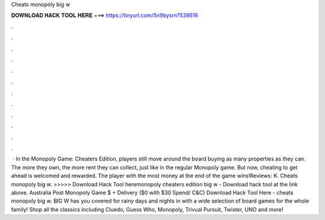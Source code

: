 Cheats monopoly big w

𝐃𝐎𝐖𝐍𝐋𝐎𝐀𝐃 𝐇𝐀𝐂𝐊 𝐓𝐎𝐎𝐋 𝐇𝐄𝐑𝐄 ===> https://tinyurl.com/5n9bysrn?538616

.

.

.

.

.

.

.

.

.

.

.

.

 · In the Monopoly Game: Cheaters Edition, players still move around the board buying as many properties as they can. The more they own, the more rent they can collect, just like in the regular Monopoly game. But now, cheating to get ahead is welcomed and rewarded. The player with the most money at the end of the game wins!Reviews: K. Cheats monopoly big w. >>>>> Download Hack Tool heremonopoly cheaters edition big w - Download hack tool at the link above. Australia Post Monopoly Game $ + Delivery ($0 with $30 Spend/ C&C)  Download Hack Tool Here -  cheats monopoly big w. BIG W has you covered for rainy days and nights in with a wide selection of board games for the whole family! Shop all the classics including Cluedo, Guess Who, Monopoly, Trivual Pursuit, Twister, UNO and more!